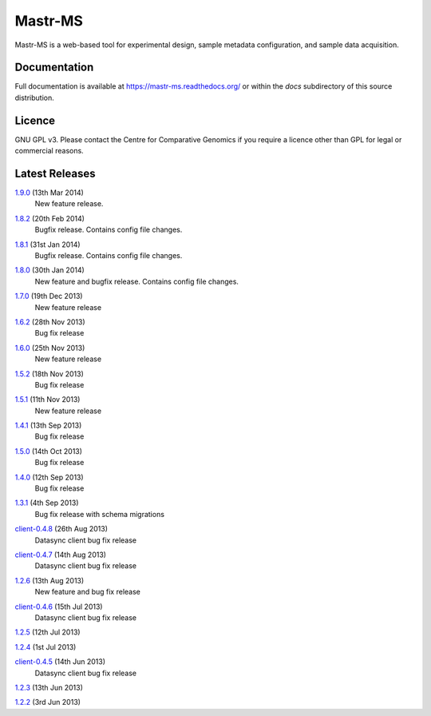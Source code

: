 Mastr-MS
========

Mastr-MS is a web-based tool for experimental design, sample metadata
configuration, and sample data acquisition.

Documentation
-------------

Full documentation is available at https://mastr-ms.readthedocs.org/
or within the `docs` subdirectory of this source distribution.

Licence
-------

GNU GPL v3. Please contact the Centre for Comparative Genomics if you
require a licence other than GPL for legal or commercial reasons.

Latest Releases
---------------

1.9.0_ (13th Mar 2014)
  New feature release.

.. _1.9.0: http://mastr-ms.readthedocs.org/en/latest/changelog.html#1.9.0


1.8.2_ (20th Feb 2014)
  Bugfix release. Contains config file changes.

.. _1.8.2: http://mastr-ms.readthedocs.org/en/latest/changelog.html#1.8.2


1.8.1_ (31st Jan 2014)
  Bugfix release. Contains config file changes.

.. _1.8.1: http://mastr-ms.readthedocs.org/en/latest/changelog.html#1.8.1


1.8.0_ (30th Jan 2014)
  New feature and bugfix release. Contains config file changes.

.. _1.8.0: http://mastr-ms.readthedocs.org/en/latest/changelog.html#1.8.0


1.7.0_ (19th Dec 2013)
  New feature release

.. _1.7.0: http://mastr-ms.readthedocs.org/en/latest/changelog.html#1.7.0


1.6.2_ (28th Nov 2013)
  Bug fix release

.. _1.6.2: http://mastr-ms.readthedocs.org/en/latest/changelog.html#1.6.2


1.6.0_ (25th Nov 2013)
  New feature release

.. _1.6.0: http://mastr-ms.readthedocs.org/en/latest/changelog.html#1.6.0


1.5.2_ (18th Nov 2013)
  Bug fix release

.. _1.5.2: http://mastr-ms.readthedocs.org/en/latest/changelog.html#1.5.2


1.5.1_ (11th Nov 2013)
  New feature release

.. _1.5.1: http://mastr-ms.readthedocs.org/en/latest/changelog.html#1.5.1


1.4.1_ (13th Sep 2013)
  Bug fix release

.. _1.4.1: http://mastr-ms.readthedocs.org/en/latest/changelog.html#1.4.1


1.5.0_ (14th Oct 2013)
  Bug fix release

.. _1.5.0: http://mastr-ms.readthedocs.org/en/latest/changelog.html#1.5.0


1.4.0_ (12th Sep 2013)
  Bug fix release

.. _1.4.0: http://mastr-ms.readthedocs.org/en/latest/changelog.html#1.4.0


1.3.1_ (4th Sep 2013)
  Bug fix release with schema migrations

.. _1.3.1: http://mastr-ms.readthedocs.org/en/latest/changelog.html#1.3.1


client-0.4.8_ (26th Aug 2013)
  Datasync client bug fix release

.. _client-0.4.8: http://mastr-ms.readthedocs.org/en/latest/changelog.html#client-0.4.8


client-0.4.7_ (14th Aug 2013)
  Datasync client bug fix release

.. _client-0.4.7: http://mastr-ms.readthedocs.org/en/latest/changelog.html#client-0.4.7


1.2.6_ (13th Aug 2013)
  New feature and bug fix release

.. _1.2.6: http://mastr-ms.readthedocs.org/en/latest/changelog.html#1.2.6


client-0.4.6_ (15th Jul 2013)
  Datasync client bug fix release

.. _client-0.4.6: http://mastr-ms.readthedocs.org/en/latest/changelog.html#client-0.4.6


1.2.5_ (12th Jul 2013)

.. _1.2.5: http://mastr-ms.readthedocs.org/en/latest/changelog.html#1.2.5


1.2.4_ (1st Jul 2013)

.. _1.2.4: http://mastr-ms.readthedocs.org/en/latest/changelog.html#1.2.4


client-0.4.5_ (14th Jun 2013)
  Datasync client bug fix release

.. _client-0.4.5: http://mastr-ms.readthedocs.org/en/latest/changelog.html#client-0.4.5


1.2.3_ (13th Jun 2013)

.. _1.2.3: http://mastr-ms.readthedocs.org/en/latest/changelog.html#1.2.3


1.2.2_ (3rd Jun 2013)

.. _1.2.2: http://mastr-ms.readthedocs.org/en/latest/changelog.html#1.2.2
